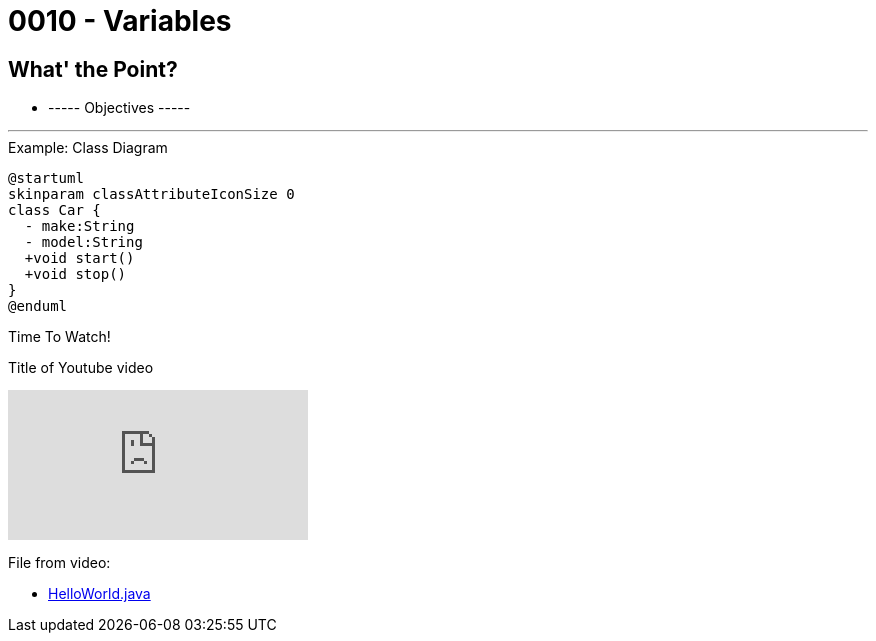 :imagesdir: images
:sourcedir: source
// The following corrects the directories if this is included in the index file.
ifeval::["{docname}" == "index"]
:imagesdir: chapter-1/images
:sourcedir: chapter-1/source
endif::[]

= 0010 - Variables

== What' the Point?
* ----- Objectives -----

'''


.Example: Class Diagram
[plantuml, format=svg]
----
@startuml
skinparam classAttributeIconSize 0
class Car {
  - make:String
  - model:String
  +void start()
  +void stop()
}
@enduml
----



.Time To Watch!
****
Title of Youtube video

video::PR6u4KvAkas[youtube, list=PL_Lc2HVYD16Y-vLXkIgggjYrSdF5DEFnU]
File from video:

* https://raw.githubusercontent.com/timmcmichael/EMCCTimFiles/refs/heads/main/OOP%20with%20Java%20(CIS150AB)/HelloWorld.java[HelloWorld.java]
****
